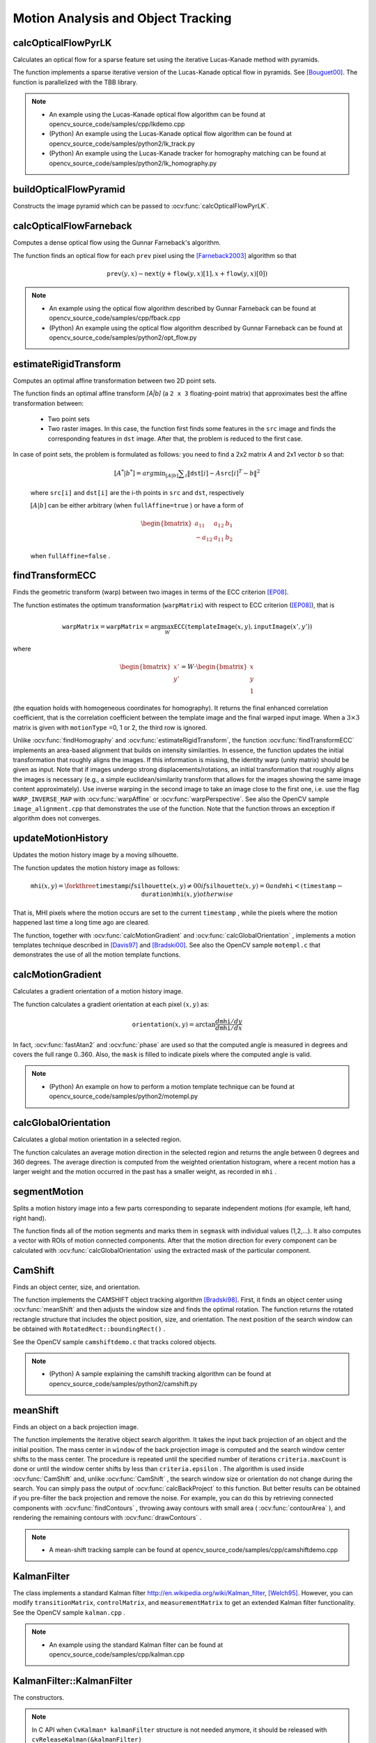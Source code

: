 Motion Analysis and Object Tracking
===================================

.. highlight:: cpp


calcOpticalFlowPyrLK
------------------------
Calculates an optical flow for a sparse feature set using the iterative Lucas-Kanade method with pyramids.

.. ocv:function:: void calcOpticalFlowPyrLK( InputArray prevImg, InputArray nextImg, InputArray prevPts, InputOutputArray nextPts, OutputArray status, OutputArray err, Size winSize=Size(21,21), int maxLevel=3, TermCriteria criteria=TermCriteria(TermCriteria::COUNT+TermCriteria::EPS, 30, 0.01), int flags=0, double minEigThreshold=1e-4 )

.. ocv:pyfunction:: cv2.calcOpticalFlowPyrLK(prevImg, nextImg, prevPts, nextPts[, status[, err[, winSize[, maxLevel[, criteria[, flags[, minEigThreshold]]]]]]]) -> nextPts, status, err

.. ocv:cfunction:: void cvCalcOpticalFlowPyrLK( const CvArr* prev, const CvArr* curr, CvArr* prev_pyr, CvArr* curr_pyr, const CvPoint2D32f* prev_features, CvPoint2D32f* curr_features, int count, CvSize win_size, int level, char* status, float* track_error, CvTermCriteria criteria, int flags )

    :param prevImg: first 8-bit input image or pyramid constructed by :ocv:func:`buildOpticalFlowPyramid`.

    :param nextImg: second input image or pyramid of the same size and the same type as ``prevImg``.

    :param prevPts: vector of 2D points for which the flow needs to be found; point coordinates must be single-precision floating-point numbers.

    :param nextPts: output vector of 2D points (with single-precision floating-point coordinates) containing the calculated new positions of input features in the second image; when ``OPTFLOW_USE_INITIAL_FLOW`` flag is passed, the vector must have the same size as in the input.

    :param status: output status vector (of unsigned chars); each element of the vector is set to 1 if the flow for the corresponding features has been found, otherwise, it is set to 0.

    :param err: output vector of errors; each element of the vector is set to an error for the corresponding feature, type of the error measure can be set in ``flags`` parameter; if the flow wasn't found then the error is not defined (use the ``status`` parameter to find such cases).

    :param winSize: size of the search window at each pyramid level.

    :param maxLevel: 0-based maximal pyramid level number; if set to 0, pyramids are not used (single level), if set to 1, two levels are used, and so on; if pyramids are passed to input then algorithm will use as many levels as pyramids have but no more than ``maxLevel``.

    :param criteria: parameter, specifying the termination criteria of the iterative search algorithm (after the specified maximum number of iterations  ``criteria.maxCount``  or when the search window moves by less than  ``criteria.epsilon``.

    :param flags: operation flags:

        * **OPTFLOW_USE_INITIAL_FLOW** uses initial estimations, stored in ``nextPts``; if the flag is not set, then ``prevPts`` is copied to ``nextPts`` and is considered the initial estimate.
        * **OPTFLOW_LK_GET_MIN_EIGENVALS** use minimum eigen values as an error measure (see ``minEigThreshold`` description); if the flag is not set, then L1 distance between patches around the original and a moved point, divided by number of pixels in a window, is used as a error measure.

    :param minEigThreshold: the algorithm calculates the minimum eigen value of a 2x2 normal matrix of optical flow equations (this matrix is called a spatial gradient matrix in [Bouguet00]_), divided by number of pixels in a window; if this value is less than ``minEigThreshold``, then a corresponding feature is filtered out and its flow is not processed, so it allows to remove bad points and get a performance boost.

The function implements a sparse iterative version of the Lucas-Kanade optical flow in pyramids. See [Bouguet00]_. The function is parallelized with the TBB library.

.. note::

   * An example using the Lucas-Kanade optical flow algorithm can be found at opencv_source_code/samples/cpp/lkdemo.cpp

   * (Python) An example using the Lucas-Kanade optical flow algorithm can be found at opencv_source_code/samples/python2/lk_track.py
   * (Python) An example using the Lucas-Kanade tracker for homography matching can be found at opencv_source_code/samples/python2/lk_homography.py

buildOpticalFlowPyramid
-----------------------
Constructs the image pyramid which can be passed to :ocv:func:`calcOpticalFlowPyrLK`.

.. ocv:function:: int buildOpticalFlowPyramid(InputArray img, OutputArrayOfArrays pyramid, Size winSize, int maxLevel, bool withDerivatives = true, int pyrBorder = BORDER_REFLECT_101, int derivBorder = BORDER_CONSTANT, bool tryReuseInputImage = true)

.. ocv:pyfunction:: cv2.buildOpticalFlowPyramid(img, winSize, maxLevel[, pyramid[, withDerivatives[, pyrBorder[, derivBorder[, tryReuseInputImage]]]]]) -> retval, pyramid

    :param img: 8-bit input image.

    :param pyramid: output pyramid.

    :param winSize: window size of optical flow algorithm. Must be not less than ``winSize`` argument of :ocv:func:`calcOpticalFlowPyrLK`. It is needed to calculate required padding for pyramid levels.

    :param maxLevel: 0-based maximal pyramid level number.

    :param withDerivatives: set to precompute gradients for the every pyramid level. If pyramid is constructed without the gradients then :ocv:func:`calcOpticalFlowPyrLK` will calculate them internally.

    :param pyrBorder: the border mode for pyramid layers.

    :param derivBorder: the border mode for gradients.

    :param tryReuseInputImage: put ROI of input image into the pyramid if possible. You can pass ``false`` to force data copying.

    :return: number of levels in constructed pyramid. Can be less than ``maxLevel``.


calcOpticalFlowFarneback
----------------------------
Computes a dense optical flow using the Gunnar Farneback's algorithm.

.. ocv:function:: void calcOpticalFlowFarneback( InputArray prev, InputArray next, InputOutputArray flow, double pyr_scale, int levels, int winsize, int iterations, int poly_n, double poly_sigma, int flags )

.. ocv:cfunction:: void cvCalcOpticalFlowFarneback( const CvArr* prev, const CvArr* next, CvArr* flow, double pyr_scale, int levels, int winsize, int iterations, int poly_n, double poly_sigma, int flags )

.. ocv:pyfunction:: cv2.calcOpticalFlowFarneback(prev, next, flow, pyr_scale, levels, winsize, iterations, poly_n, poly_sigma, flags) -> flow

    :param prev: first 8-bit single-channel input image.

    :param next: second input image of the same size and the same type as ``prev``.

    :param flow: computed flow image that has the same size as ``prev`` and type ``CV_32FC2``.

    :param pyr_scale: parameter, specifying the image scale (<1) to build pyramids for each image; ``pyr_scale=0.5`` means a classical pyramid, where each next layer is twice smaller than the previous one.

    :param levels: number of pyramid layers including the initial image; ``levels=1`` means that no extra layers are created and only the original images are used.

    :param winsize: averaging window size; larger values increase the algorithm robustness to image noise and give more chances for fast motion detection, but yield more blurred motion field.

    :param iterations: number of iterations the algorithm does at each pyramid level.

    :param poly_n: size of the pixel neighborhood used to find polynomial expansion in each pixel; larger values mean that the image will be approximated with smoother surfaces, yielding more robust algorithm and more blurred  motion field, typically ``poly_n`` =5 or 7.

    :param poly_sigma: standard deviation of the Gaussian that is used to smooth derivatives used as a basis for the polynomial expansion; for  ``poly_n=5``, you can set ``poly_sigma=1.1``, for ``poly_n=7``, a good value would be ``poly_sigma=1.5``.

    :param flags: operation flags that can be a combination of the following:

            * **OPTFLOW_USE_INITIAL_FLOW** uses the input  ``flow``  as an initial flow approximation.

            * **OPTFLOW_FARNEBACK_GAUSSIAN** uses the Gaussian :math:`\texttt{winsize}\times\texttt{winsize}` filter instead of a box filter of the same size for optical flow estimation; usually, this option gives z more accurate flow than with a box filter, at the cost of lower speed; normally, ``winsize`` for a Gaussian window should be set to a larger value to achieve the same level of robustness.

The function finds an optical flow for each ``prev`` pixel using the [Farneback2003]_ algorithm so that

.. math::

    \texttt{prev} (y,x)  \sim \texttt{next} ( y + \texttt{flow} (y,x)[1],  x + \texttt{flow} (y,x)[0])

.. note::

   * An example using the optical flow algorithm described by Gunnar Farneback can be found at opencv_source_code/samples/cpp/fback.cpp

   * (Python) An example using the optical flow algorithm described by Gunnar Farneback can be found at opencv_source_code/samples/python2/opt_flow.py

estimateRigidTransform
--------------------------
Computes an optimal affine transformation between two 2D point sets.

.. ocv:function:: Mat estimateRigidTransform( InputArray src, InputArray dst, bool fullAffine )

.. ocv:pyfunction:: cv2.estimateRigidTransform(src, dst, fullAffine) -> retval

    :param src: First input 2D point set stored in ``std::vector`` or ``Mat``, or an image stored in ``Mat``.

    :param dst: Second input 2D point set of the same size and the same type as ``A``, or another image.

    :param fullAffine: If true, the function finds an optimal affine transformation with no additional restrictions (6 degrees of freedom). Otherwise, the class of transformations to choose from is limited to combinations of translation, rotation, and uniform scaling (5 degrees of freedom).

The function finds an optimal affine transform *[A|b]* (a ``2 x 3`` floating-point matrix) that approximates best the affine transformation between:

  *
      Two point sets
  *
      Two raster images. In this case, the function first finds some features in the ``src`` image and finds the corresponding features in ``dst`` image. After that, the problem is reduced to the first case.

In case of point sets, the problem is formulated as follows: you need to find a 2x2 matrix *A* and 2x1 vector *b* so that:

    .. math::

        [A^*|b^*] = arg  \min _{[A|b]}  \sum _i  \| \texttt{dst}[i] - A { \texttt{src}[i]}^T - b  \| ^2

    where ``src[i]`` and ``dst[i]`` are the i-th points in ``src`` and ``dst``, respectively

    :math:`[A|b]` can be either arbitrary (when ``fullAffine=true`` ) or have a form of

    .. math::

        \begin{bmatrix} a_{11} & a_{12} & b_1  \\ -a_{12} & a_{11} & b_2  \end{bmatrix}

    when ``fullAffine=false`` .

.. seealso::

    :ocv:func:`getAffineTransform`,
    :ocv:func:`getPerspectiveTransform`,
    :ocv:func:`findHomography`

findTransformECC
------------------------
Finds the geometric transform (warp) between two images in terms of the ECC criterion [EP08]_.

.. ocv:function:: double findTransformECC( InputArray templateImage, InputArray inputImage, InputOutputArray warpMatrix, int motionType=MOTION_AFFINE, TermCriteria criteria=TermCriteria(TermCriteria::COUNT+TermCriteria::EPS, 50, 0.001))

.. ocv:pyfunction:: cv2.findTransformECC(templateImage, inputImage, warpMatrix[, motionType[, criteria]]) -> retval, warpMatrix

    :param templateImage: single-channel template image; ``CV_8U`` or ``CV_32F`` array.

    :param inputImage: single-channel input image which should be warped with the final ``warpMatrix`` in order to provide an image similar to ``templateImage``, same type as ``temlateImage``.

    :param warpMatrix: floating-point :math:`2\times 3` or :math:`3\times 3` mapping matrix (warp).

    :param motionType: parameter, specifying the type of motion:

        * **MOTION_TRANSLATION** sets a translational motion model; ``warpMatrix`` is :math:`2\times 3` with the first :math:`2\times 2` part being the unity matrix and the rest two parameters being estimated.

        * **MOTION_EUCLIDEAN** sets a Euclidean (rigid) transformation as motion model; three parameters are estimated; ``warpMatrix`` is :math:`2\times 3`.

        * **MOTION_AFFINE** sets an affine motion model (DEFAULT); six parameters are estimated; ``warpMatrix`` is :math:`2\times 3`.

        * **MOTION_HOMOGRAPHY** sets a homography as a motion model; eight parameters are estimated;``warpMatrix`` is :math:`3\times 3`.

    :param criteria: parameter, specifying the termination criteria of the ECC algorithm; ``criteria.epsilon`` defines the threshold of the increment in the correlation coefficient between two iterations (a negative ``criteria.epsilon`` makes ``criteria.maxcount`` the only termination criterion). Default values are shown in the declaration above.


The function estimates the optimum transformation (``warpMatrix``) with respect to ECC criterion ([EP08]_), that is

.. math::

    \texttt{warpMatrix} = \texttt{warpMatrix} = \arg\max_{W} \texttt{ECC}(\texttt{templateImage}(x,y),\texttt{inputImage}(x',y'))

where

.. math::

    \begin{bmatrix} x' \\ y' \end{bmatrix} = W \cdot \begin{bmatrix} x \\ y \\ 1 \end{bmatrix}

(the equation holds with homogeneous coordinates for homography). It returns the final enhanced correlation coefficient, that is the correlation coefficient between the template image and the final warped input image. When a :math:`3\times 3` matrix is given with ``motionType`` =0, 1 or 2, the third row is ignored.


Unlike :ocv:func:`findHomography` and :ocv:func:`estimateRigidTransform`, the function :ocv:func:`findTransformECC` implements an area-based alignment that builds on intensity similarities. In essence, the function updates the initial transformation that roughly aligns the images. If this information is missing, the identity warp (unity matrix) should be given as input. Note that if images undergo strong displacements/rotations, an initial transformation that roughly aligns the images is necessary (e.g., a simple euclidean/similarity transform that allows for the images showing the same image content approximately). Use inverse warping in the second image to take an image close to the first one, i.e. use the flag ``WARP_INVERSE_MAP`` with :ocv:func:`warpAffine` or :ocv:func:`warpPerspective`. See also the OpenCV sample ``image_alignment.cpp`` that demonstrates the use of the function. Note that the function throws an exception if algorithm does not converges.

.. seealso::

    :ocv:func:`estimateRigidTransform`,
    :ocv:func:`findHomography`


updateMotionHistory
-----------------------
Updates the motion history image by a moving silhouette.

.. ocv:function:: void updateMotionHistory( InputArray silhouette, InputOutputArray mhi, double timestamp, double duration )

.. ocv:pyfunction:: cv2.updateMotionHistory(silhouette, mhi, timestamp, duration) -> mhi

.. ocv:cfunction:: void cvUpdateMotionHistory( const CvArr* silhouette, CvArr* mhi, double timestamp, double duration )

    :param silhouette: Silhouette mask that has non-zero pixels where the motion occurs.

    :param mhi: Motion history image that is updated by the function (single-channel, 32-bit floating-point).

    :param timestamp: Current time in milliseconds or other units.

    :param duration: Maximal duration of the motion track in the same units as  ``timestamp`` .

The function updates the motion history image as follows:

.. math::

    \texttt{mhi} (x,y)= \forkthree{\texttt{timestamp}}{if $\texttt{silhouette}(x,y) \ne 0$}{0}{if $\texttt{silhouette}(x,y) = 0$ and $\texttt{mhi} < (\texttt{timestamp} - \texttt{duration})$}{\texttt{mhi}(x,y)}{otherwise}

That is, MHI pixels where the motion occurs are set to the current ``timestamp`` , while the pixels where the motion happened last time a long time ago are cleared.

The function, together with
:ocv:func:`calcMotionGradient` and
:ocv:func:`calcGlobalOrientation` , implements a motion templates technique described in
[Davis97]_ and [Bradski00]_.
See also the OpenCV sample ``motempl.c`` that demonstrates the use of all the motion template functions.


calcMotionGradient
----------------------
Calculates a gradient orientation of a motion history image.

.. ocv:function:: void calcMotionGradient( InputArray mhi, OutputArray mask, OutputArray orientation,                         double delta1, double delta2, int apertureSize=3 )

.. ocv:pyfunction:: cv2.calcMotionGradient(mhi, delta1, delta2[, mask[, orientation[, apertureSize]]]) -> mask, orientation

.. ocv:cfunction:: void cvCalcMotionGradient( const CvArr* mhi, CvArr* mask, CvArr* orientation, double delta1, double delta2, int aperture_size=3 )

    :param mhi: Motion history single-channel floating-point image.

    :param mask: Output mask image that has the type  ``CV_8UC1``  and the same size as  ``mhi`` . Its non-zero elements mark pixels where the motion gradient data is correct.

    :param orientation: Output motion gradient orientation image that has the same type and the same size as  ``mhi`` . Each pixel of the image is a motion orientation, from 0 to 360 degrees.

    :param delta1: Minimal (or maximal) allowed difference between  ``mhi``  values within a pixel neighborhood.

    :param delta2: Maximal (or minimal) allowed difference between  ``mhi``  values within a pixel neighborhood. That is, the function finds the minimum ( :math:`m(x,y)` ) and maximum ( :math:`M(x,y)` )  ``mhi``  values over  :math:`3 \times 3`  neighborhood of each pixel and marks the motion orientation at  :math:`(x, y)`  as valid only if

        .. math::

            \min ( \texttt{delta1}  ,  \texttt{delta2}  )  \le  M(x,y)-m(x,y)  \le   \max ( \texttt{delta1}  , \texttt{delta2} ).

    :param apertureSize: Aperture size of  the :ocv:func:`Sobel`  operator.

The function calculates a gradient orientation at each pixel
:math:`(x, y)` as:

.. math::

    \texttt{orientation} (x,y)= \arctan{\frac{d\texttt{mhi}/dy}{d\texttt{mhi}/dx}}

In fact,
:ocv:func:`fastAtan2` and
:ocv:func:`phase` are used so that the computed angle is measured in degrees and covers the full range 0..360. Also, the ``mask`` is filled to indicate pixels where the computed angle is valid.

.. note::

   * (Python) An example on how to perform a motion template technique can be found at opencv_source_code/samples/python2/motempl.py

calcGlobalOrientation
-------------------------
Calculates a global motion orientation in a selected region.

.. ocv:function:: double calcGlobalOrientation( InputArray orientation, InputArray mask, InputArray mhi, double timestamp, double duration )

.. ocv:pyfunction:: cv2.calcGlobalOrientation(orientation, mask, mhi, timestamp, duration) -> retval

.. ocv:cfunction:: double cvCalcGlobalOrientation( const CvArr* orientation, const CvArr* mask, const CvArr* mhi, double timestamp, double duration )

    :param orientation: Motion gradient orientation image calculated by the function  :ocv:func:`calcMotionGradient` .

    :param mask: Mask image. It may be a conjunction of a valid gradient mask, also calculated by  :ocv:func:`calcMotionGradient` , and the mask of a region whose direction needs to be calculated.

    :param mhi: Motion history image calculated by  :ocv:func:`updateMotionHistory` .

    :param timestamp: Timestamp passed to  :ocv:func:`updateMotionHistory` .

    :param duration: Maximum duration of a motion track in milliseconds, passed to  :ocv:func:`updateMotionHistory` .

The function calculates an average
motion direction in the selected region and returns the angle between
0 degrees  and 360 degrees. The average direction is computed from
the weighted orientation histogram, where a recent motion has a larger
weight and the motion occurred in the past has a smaller weight, as recorded in ``mhi`` .




segmentMotion
-------------
Splits a motion history image into a few parts corresponding to separate independent motions (for example, left hand, right hand).

.. ocv:function:: void segmentMotion(InputArray mhi, OutputArray segmask, vector<Rect>& boundingRects, double timestamp, double segThresh)

.. ocv:pyfunction:: cv2.segmentMotion(mhi, timestamp, segThresh[, segmask]) -> segmask, boundingRects

.. ocv:cfunction:: CvSeq* cvSegmentMotion( const CvArr* mhi, CvArr* seg_mask, CvMemStorage* storage, double timestamp, double seg_thresh )

    :param mhi: Motion history image.

    :param segmask: Image where the found mask should be stored, single-channel, 32-bit floating-point.

    :param boundingRects: Vector containing ROIs of motion connected components.

    :param timestamp: Current time in milliseconds or other units.

    :param segThresh: Segmentation threshold that is recommended to be equal to the interval between motion history "steps" or greater.


The function finds all of the motion segments and marks them in ``segmask`` with individual values (1,2,...). It also computes a vector with ROIs of motion connected components. After that the motion direction for every component can be calculated with :ocv:func:`calcGlobalOrientation` using the extracted mask of the particular component.




CamShift
--------
Finds an object center, size, and orientation.

.. ocv:function:: RotatedRect CamShift( InputArray probImage, Rect& window, TermCriteria criteria )

.. ocv:pyfunction:: cv2.CamShift(probImage, window, criteria) -> retval, window

.. ocv:cfunction:: int cvCamShift( const CvArr* prob_image, CvRect window, CvTermCriteria criteria, CvConnectedComp* comp, CvBox2D* box=NULL )

    :param probImage: Back projection of the object histogram. See  :ocv:func:`calcBackProject` .

    :param window: Initial search window.

    :param criteria: Stop criteria for the underlying  :ocv:func:`meanShift` .

    :returns: (in old interfaces) Number of iterations CAMSHIFT took to converge

The function implements the CAMSHIFT object tracking algorithm
[Bradski98]_.
First, it finds an object center using
:ocv:func:`meanShift` and then adjusts the window size and finds the optimal rotation. The function returns the rotated rectangle structure that includes the object position, size, and orientation. The next position of the search window can be obtained with ``RotatedRect::boundingRect()`` .

See the OpenCV sample ``camshiftdemo.c`` that tracks colored objects.

.. note::

   * (Python) A sample explaining the camshift tracking algorithm can be found at opencv_source_code/samples/python2/camshift.py

meanShift
---------
Finds an object on a back projection image.

.. ocv:function:: int meanShift( InputArray probImage, Rect& window, TermCriteria criteria )

.. ocv:pyfunction:: cv2.meanShift(probImage, window, criteria) -> retval, window

.. ocv:cfunction:: int cvMeanShift( const CvArr* prob_image, CvRect window, CvTermCriteria criteria, CvConnectedComp* comp )

    :param probImage: Back projection of the object histogram. See  :ocv:func:`calcBackProject` for details.

    :param window: Initial search window.

    :param criteria: Stop criteria for the iterative search algorithm.

    :returns: Number of iterations CAMSHIFT took to converge.

The function implements the iterative object search algorithm. It takes the input back projection of an object and the initial position. The mass center in ``window`` of the back projection image is computed and the search window center shifts to the mass center. The procedure is repeated until the specified number of iterations ``criteria.maxCount`` is done or until the window center shifts by less than ``criteria.epsilon`` . The algorithm is used inside
:ocv:func:`CamShift` and, unlike
:ocv:func:`CamShift` , the search window size or orientation do not change during the search. You can simply pass the output of
:ocv:func:`calcBackProject` to this function. But better results can be obtained if you pre-filter the back projection and remove the noise. For example, you can do this by retrieving connected components with
:ocv:func:`findContours` , throwing away contours with small area (
:ocv:func:`contourArea` ), and rendering the  remaining contours with
:ocv:func:`drawContours` .

.. note::

   * A mean-shift tracking sample can be found at opencv_source_code/samples/cpp/camshiftdemo.cpp

KalmanFilter
------------
.. ocv:class:: KalmanFilter

    Kalman filter class.

The class implements a standard Kalman filter
http://en.wikipedia.org/wiki/Kalman_filter, [Welch95]_. However, you can modify ``transitionMatrix``, ``controlMatrix``, and ``measurementMatrix`` to get an extended Kalman filter functionality. See the OpenCV sample ``kalman.cpp`` .

.. note::

   * An example using the standard Kalman filter can be found at opencv_source_code/samples/cpp/kalman.cpp


KalmanFilter::KalmanFilter
--------------------------
The constructors.

.. ocv:function:: KalmanFilter::KalmanFilter()

.. ocv:function:: KalmanFilter::KalmanFilter(int dynamParams, int measureParams, int controlParams=0, int type=CV_32F)

.. ocv:pyfunction:: cv2.KalmanFilter([dynamParams, measureParams[, controlParams[, type]]]) -> <KalmanFilter object>

.. ocv:cfunction:: CvKalman* cvCreateKalman( int dynam_params, int measure_params, int control_params=0 )

    The full constructor.

    :param dynamParams: Dimensionality of the state.

    :param measureParams: Dimensionality of the measurement.

    :param controlParams: Dimensionality of the control vector.

    :param type: Type of the created matrices that should be ``CV_32F`` or ``CV_64F``.

.. note:: In C API when ``CvKalman* kalmanFilter`` structure is not needed anymore, it should be released with ``cvReleaseKalman(&kalmanFilter)``

KalmanFilter::init
------------------
Re-initializes Kalman filter. The previous content is destroyed.

.. ocv:function:: void KalmanFilter::init(int dynamParams, int measureParams, int controlParams=0, int type=CV_32F)

    :param dynamParams: Dimensionalityensionality of the state.

    :param measureParams: Dimensionality of the measurement.

    :param controlParams: Dimensionality of the control vector.

    :param type: Type of the created matrices that should be ``CV_32F`` or ``CV_64F``.


KalmanFilter::predict
---------------------
Computes a predicted state.

.. ocv:function:: const Mat& KalmanFilter::predict(const Mat& control=Mat())

.. ocv:pyfunction:: cv2.KalmanFilter.predict([control]) -> retval

.. ocv:cfunction:: const CvMat* cvKalmanPredict( CvKalman* kalman, const CvMat* control=NULL)

    :param control: The optional input control


KalmanFilter::correct
---------------------
Updates the predicted state from the measurement.

.. ocv:function:: const Mat& KalmanFilter::correct(const Mat& measurement)

.. ocv:pyfunction:: cv2.KalmanFilter.correct(measurement) -> retval

.. ocv:cfunction:: const CvMat* cvKalmanCorrect( CvKalman* kalman, const CvMat* measurement )

    :param measurement: The measured system parameters


BackgroundSubtractor
--------------------

.. ocv:class:: BackgroundSubtractor : public Algorithm

Base class for background/foreground segmentation. ::

    class BackgroundSubtractor : public Algorithm
    {
    public:
        virtual ~BackgroundSubtractor();
        virtual void apply(InputArray image, OutputArray fgmask, double learningRate=0);
        virtual void getBackgroundImage(OutputArray backgroundImage) const;
    };


The class is only used to define the common interface for the whole family of background/foreground segmentation algorithms.


BackgroundSubtractor::apply
--------------------------------
Computes a foreground mask.

.. ocv:function:: void BackgroundSubtractor::apply(InputArray image, OutputArray fgmask, double learningRate=-1)

.. ocv:pyfunction:: cv2.BackgroundSubtractor.apply(image[, fgmask[, learningRate]]) -> fgmask

    :param image: Next video frame.

    :param fgmask: The output foreground mask as an 8-bit binary image.

    :param learningRate: The value between 0 and 1 that indicates how fast the background model is learnt. Negative parameter value makes the algorithm to use some automatically chosen learning rate. 0 means that the background model is not updated at all, 1 means that the background model is completely reinitialized from the last frame.

BackgroundSubtractor::getBackgroundImage
----------------------------------------
Computes a background image.

.. ocv:function:: void BackgroundSubtractor::getBackgroundImage(OutputArray backgroundImage) const

    :param backgroundImage: The output background image.

.. note:: Sometimes the background image can be very blurry, as it contain the average background statistics.

BackgroundSubtractorMOG
-----------------------

.. ocv:class:: BackgroundSubtractorMOG : public BackgroundSubtractor

Gaussian Mixture-based Background/Foreground Segmentation Algorithm.

The class implements the algorithm described in [KB2001]_.


createBackgroundSubtractorMOG
------------------------------------------------
Creates mixture-of-gaussian background subtractor

.. ocv:function:: Ptr<BackgroundSubtractorMOG> createBackgroundSubtractorMOG(int history=200, int nmixtures=5, double backgroundRatio=0.7, double noiseSigma=0)

.. ocv:pyfunction:: cv2.createBackgroundSubtractorMOG([history[, nmixtures[, backgroundRatio[, noiseSigma]]]]) -> retval

    :param history: Length of the history.

    :param nmixtures: Number of Gaussian mixtures.

    :param backgroundRatio: Background ratio.

    :param noiseSigma: Noise strength (standard deviation of the brightness or each color channel). 0 means some automatic value.


BackgroundSubtractorMOG2
------------------------
Gaussian Mixture-based Background/Foreground Segmentation Algorithm.

.. ocv:class:: BackgroundSubtractorMOG2 : public BackgroundSubtractor

The class implements the Gaussian mixture model background subtraction described in [Zivkovic2004]_ and [Zivkovic2006]_ .


createBackgroundSubtractorMOG2
--------------------------------------------------
Creates MOG2 Background Subtractor

.. ocv:function:: Ptr<BackgroundSubtractorMOG2> createBackgroundSubtractorMOG2( int history=500, double varThreshold=16, bool detectShadows=true )

  :param history: Length of the history.

  :param varThreshold: Threshold on the squared Mahalanobis distance between the pixel and the model to decide whether a pixel is well described by the background model. This parameter does not affect the background update.

  :param detectShadows: If true, the algorithm will detect shadows and mark them. It decreases the speed a bit, so if you do not need this feature, set the parameter to false.


BackgroundSubtractorMOG2::getHistory
--------------------------------------
Returns the number of last frames that affect the background model

.. ocv:function:: int BackgroundSubtractorMOG2::getHistory() const


BackgroundSubtractorMOG2::setHistory
--------------------------------------
Sets the number of last frames that affect the background model

.. ocv:function:: void BackgroundSubtractorMOG2::setHistory(int history)


BackgroundSubtractorMOG2::getNMixtures
--------------------------------------
Returns the number of gaussian components in the background model

.. ocv:function:: int BackgroundSubtractorMOG2::getNMixtures() const


BackgroundSubtractorMOG2::setNMixtures
--------------------------------------
Sets the number of gaussian components in the background model. The model needs to be reinitalized to reserve memory.

.. ocv:function:: void BackgroundSubtractorMOG2::setNMixtures(int nmixtures)


BackgroundSubtractorMOG2::getBackgroundRatio
---------------------------------------------
Returns the "background ratio" parameter of the algorithm

.. ocv:function:: double BackgroundSubtractorMOG2::getBackgroundRatio() const

If a foreground pixel keeps semi-constant value for about ``backgroundRatio*history`` frames, it's considered background and added to the model as a center of a new component. It corresponds to ``TB`` parameter in the paper.

BackgroundSubtractorMOG2::setBackgroundRatio
---------------------------------------------
Sets the "background ratio" parameter of the algorithm

.. ocv:function:: void BackgroundSubtractorMOG2::setBackgroundRatio(double ratio)

BackgroundSubtractorMOG2::getVarThreshold
---------------------------------------------
Returns the variance threshold for the pixel-model match

.. ocv:function:: double BackgroundSubtractorMOG2::getVarThreshold() const

The main threshold on the squared Mahalanobis distance to decide if the sample is well described by the background model or not. Related to Cthr from the paper.

BackgroundSubtractorMOG2::setVarThreshold
---------------------------------------------
Sets the variance threshold for the pixel-model match

.. ocv:function:: void BackgroundSubtractorMOG2::setVarThreshold(double varThreshold)

BackgroundSubtractorMOG2::getVarThresholdGen
---------------------------------------------
Returns the variance threshold for the pixel-model match used for new mixture component generation

.. ocv:function:: double BackgroundSubtractorMOG2::getVarThresholdGen() const

Threshold for the squared Mahalanobis distance that helps decide when a sample is close to the existing components (corresponds to ``Tg`` in the paper). If a pixel is not close to any component, it is considered foreground or added as a new component. ``3 sigma => Tg=3*3=9`` is default. A smaller ``Tg`` value generates more components. A higher ``Tg`` value may result in a small number of components but they can grow too large.

BackgroundSubtractorMOG2::setVarThresholdGen
---------------------------------------------
Sets the variance threshold for the pixel-model match used for new mixture component generation

.. ocv:function:: void BackgroundSubtractorMOG2::setVarThresholdGen(double varThresholdGen)

BackgroundSubtractorMOG2::getVarInit
---------------------------------------------
Returns the initial variance of each gaussian component

.. ocv:function:: double BackgroundSubtractorMOG2::getVarInit() const

BackgroundSubtractorMOG2::setVarInit
---------------------------------------------
Sets the initial variance of each gaussian component

.. ocv:function:: void BackgroundSubtractorMOG2::setVarInit(double varInit)


BackgroundSubtractorMOG2::getComplexityReductionThreshold
----------------------------------------------------------
Returns the complexity reduction threshold

.. ocv:function:: double BackgroundSubtractorMOG2::getComplexityReductionThreshold() const

This parameter defines the number of samples needed to accept to prove the component exists. ``CT=0.05`` is a default value for all the samples. By setting ``CT=0`` you get an algorithm very similar to the standard Stauffer&Grimson algorithm.

BackgroundSubtractorMOG2::setComplexityReductionThreshold
----------------------------------------------------------
Sets the complexity reduction threshold

.. ocv:function:: void BackgroundSubtractorMOG2::setComplexityReductionThreshold(double ct)


BackgroundSubtractorMOG2::getDetectShadows
---------------------------------------------
Returns the shadow detection flag

.. ocv:function:: bool BackgroundSubtractorMOG2::getDetectShadows() const

If true, the algorithm detects shadows and marks them. See createBackgroundSubtractorMOG2 for details.

BackgroundSubtractorMOG2::setDetectShadows
---------------------------------------------
Enables or disables shadow detection

.. ocv:function:: void BackgroundSubtractorMOG2::setDetectShadows(bool detectShadows)

BackgroundSubtractorMOG2::getShadowValue
---------------------------------------------
Returns the shadow value

.. ocv:function:: int BackgroundSubtractorMOG2::getShadowValue() const

Shadow value is the value used to mark shadows in the foreground mask. Default value is 127. Value 0 in the mask always means background, 255 means foreground.

BackgroundSubtractorMOG2::setShadowValue
---------------------------------------------
Sets the shadow value

.. ocv:function:: void BackgroundSubtractorMOG2::setShadowValue(int value)

BackgroundSubtractorMOG2::getShadowThreshold
---------------------------------------------
Returns the shadow threshold

.. ocv:function:: double BackgroundSubtractorMOG2::getShadowThreshold() const

A shadow is detected if pixel is a darker version of the background. The shadow threshold (``Tau`` in the paper) is a threshold defining how much darker the shadow can be. ``Tau= 0.5`` means that if a pixel is more than twice darker then it is not shadow. See Prati, Mikic, Trivedi and Cucchiarra, *Detecting Moving Shadows...*, IEEE PAMI,2003.

BackgroundSubtractorMOG2::setShadowThreshold
---------------------------------------------
Sets the shadow threshold

.. ocv:function:: void BackgroundSubtractorMOG2::setShadowThreshold(double threshold)


BackgroundSubtractorKNN
------------------------
K-nearest neigbours - based Background/Foreground Segmentation Algorithm.

.. ocv:class:: BackgroundSubtractorKNN : public BackgroundSubtractor

The class implements the K-nearest neigbours background subtraction described in [Zivkovic2006]_ . Very efficient if number of foreground pixels is low.


createBackgroundSubtractorKNN
--------------------------------------------------
Creates KNN Background Subtractor

.. ocv:function:: Ptr<BackgroundSubtractorKNN> createBackgroundSubtractorKNN( int history=500, double dist2Threshold=400.0, bool detectShadows=true )

  :param history: Length of the history.

  :param dist2Threshold: Threshold on the squared distance between the pixel and the sample to decide whether a pixel is close to that sample. This parameter does not affect the background update.

  :param detectShadows: If true, the algorithm will detect shadows and mark them. It decreases the speed a bit, so if you do not need this feature, set the parameter to false.


BackgroundSubtractorKNN::getHistory
--------------------------------------
Returns the number of last frames that affect the background model

.. ocv:function:: int BackgroundSubtractorKNN::getHistory() const


BackgroundSubtractorKNN::setHistory
--------------------------------------
Sets the number of last frames that affect the background model

.. ocv:function:: void BackgroundSubtractorKNN::setHistory(int history)


BackgroundSubtractorKNN::getNSamples
--------------------------------------
Returns the number of data samples in the background model

.. ocv:function:: int BackgroundSubtractorKNN::getNSamples() const


BackgroundSubtractorKNN::setNSamples
--------------------------------------
Sets the number of data samples in the background model. The model needs to be reinitalized to reserve memory.

.. ocv:function:: void BackgroundSubtractorKNN::setNSamples(int _nN)


BackgroundSubtractorKNN::getDist2Threshold
---------------------------------------------
Returns the threshold on the squared distance between the pixel and the sample

.. ocv:function:: double BackgroundSubtractorKNN::getDist2Threshold() const

The threshold on the squared distance between the pixel and the sample to decide whether a pixel is close to a data sample.

BackgroundSubtractorKNN::setDist2Threshold
---------------------------------------------
Sets the threshold on the squared distance

.. ocv:function:: void BackgroundSubtractorKNN::setDist2Threshold(double _dist2Threshold)

BackgroundSubtractorKNN::getkNNSamples
---------------------------------------------
Returns the number of neighbours, the k in the kNN. K is the number of samples that need to be within dist2Threshold in order to decide that that pixel is matching the kNN background model.

.. ocv:function:: int BackgroundSubtractorKNN::getkNNSamples() const

BackgroundSubtractorKNN::setkNNSamples
---------------------------------------------
Sets the k in the kNN. How many nearest neigbours need to match.

.. ocv:function:: void BackgroundSubtractorKNN::setkNNSamples(int _nkNN)


BackgroundSubtractorKNN::getDetectShadows
---------------------------------------------
Returns the shadow detection flag

.. ocv:function:: bool BackgroundSubtractorKNN::getDetectShadows() const

If true, the algorithm detects shadows and marks them. See createBackgroundSubtractorKNN for details.

BackgroundSubtractorKNN::setDetectShadows
---------------------------------------------
Enables or disables shadow detection

.. ocv:function:: void BackgroundSubtractorKNN::setDetectShadows(bool detectShadows)

BackgroundSubtractorKNN::getShadowValue
---------------------------------------------
Returns the shadow value

.. ocv:function:: int BackgroundSubtractorKNN::getShadowValue() const

Shadow value is the value used to mark shadows in the foreground mask. Default value is 127. Value 0 in the mask always means background, 255 means foreground.

BackgroundSubtractorKNN::setShadowValue
---------------------------------------------
Sets the shadow value

.. ocv:function:: void BackgroundSubtractorKNN::setShadowValue(int value)

BackgroundSubtractorKNN::getShadowThreshold
---------------------------------------------
Returns the shadow threshold

.. ocv:function:: double BackgroundSubtractorKNN::getShadowThreshold() const

A shadow is detected if pixel is a darker version of the background. The shadow threshold (``Tau`` in the paper) is a threshold defining how much darker the shadow can be. ``Tau= 0.5`` means that if a pixel is more than twice darker then it is not shadow. See Prati, Mikic, Trivedi and Cucchiarra, *Detecting Moving Shadows...*, IEEE PAMI,2003.

BackgroundSubtractorKNN::setShadowThreshold
---------------------------------------------
Sets the shadow threshold

.. ocv:function:: void BackgroundSubtractorKNN::setShadowThreshold(double threshold)


BackgroundSubtractorGMG
------------------------
Background Subtractor module based on the algorithm given in [Gold2012]_.

.. ocv:class:: BackgroundSubtractorGMG : public BackgroundSubtractor


createBackgroundSubtractorGMG
-----------------------------------
Creates a GMG Background Subtractor

.. ocv:function:: Ptr<BackgroundSubtractorGMG> createBackgroundSubtractorGMG(int initializationFrames=120, double decisionThreshold=0.8)

.. ocv:pyfunction:: cv2.createBackgroundSubtractorGMG([, initializationFrames[, decisionThreshold]]) -> retval

    :param initializationFrames: number of frames used to initialize the background models.

    :param decisionThreshold: Threshold value, above which it is marked foreground, else background.


BackgroundSubtractorGMG::getNumFrames
---------------------------------------
Returns the number of frames used to initialize background model.

.. ocv:function:: int BackgroundSubtractorGMG::getNumFrames() const


BackgroundSubtractorGMG::setNumFrames
---------------------------------------
Sets the number of frames used to initialize background model.

.. ocv:function:: void BackgroundSubtractorGMG::setNumFrames(int nframes)


BackgroundSubtractorGMG::getDefaultLearningRate
--------------------------------------------------
Returns the learning rate of the algorithm. It lies between 0.0 and 1.0. It determines how quickly features are "forgotten" from histograms.

.. ocv:function:: double BackgroundSubtractorGMG::getDefaultLearningRate() const


BackgroundSubtractorGMG::setDefaultLearningRate
--------------------------------------------------
Sets the learning rate of the algorithm.

.. ocv:function:: void BackgroundSubtractorGMG::setDefaultLearningRate(double lr)


BackgroundSubtractorGMG::getDecisionThreshold
--------------------------------------------------
Returns the value of decision threshold. Decision value is the value above which pixel is determined to be FG.

.. ocv:function:: double BackgroundSubtractorGMG::getDecisionThreshold() const


BackgroundSubtractorGMG::setDecisionThreshold
--------------------------------------------------
Sets the value of decision threshold.

.. ocv:function:: void BackgroundSubtractorGMG::setDecisionThreshold(double thresh)


BackgroundSubtractorGMG::getMaxFeatures
--------------------------------------------------
Returns total number of distinct colors to maintain in histogram.

.. ocv:function:: int BackgroundSubtractorGMG::getMaxFeatures() const


BackgroundSubtractorGMG::setMaxFeatures
--------------------------------------------------
Sets total number of distinct colors to maintain in histogram.

.. ocv:function:: void BackgroundSubtractorGMG::setMaxFeatures(int maxFeatures)


BackgroundSubtractorGMG::getQuantizationLevels
--------------------------------------------------
Returns the parameter used for quantization of color-space. It is the number of discrete levels in each channel to be used in histograms.

.. ocv:function:: int BackgroundSubtractorGMG::getQuantizationLevels() const


BackgroundSubtractorGMG::setQuantizationLevels
--------------------------------------------------
Sets the parameter used for quantization of color-space

.. ocv:function:: void BackgroundSubtractorGMG::setQuantizationLevels(int nlevels)


BackgroundSubtractorGMG::getSmoothingRadius
--------------------------------------------------
Returns the kernel radius used for morphological operations

.. ocv:function:: int BackgroundSubtractorGMG::getSmoothingRadius() const


BackgroundSubtractorGMG::setSmoothingRadius
--------------------------------------------------
Sets the kernel radius used for morphological operations

.. ocv:function:: void BackgroundSubtractorGMG::setSmoothingRadius(int radius)


BackgroundSubtractorGMG::getUpdateBackgroundModel
--------------------------------------------------
Returns the status of background model update

.. ocv:function:: bool BackgroundSubtractorGMG::getUpdateBackgroundModel() const


BackgroundSubtractorGMG::setUpdateBackgroundModel
--------------------------------------------------
Sets the status of background model update

.. ocv:function:: void BackgroundSubtractorGMG::setUpdateBackgroundModel(bool update)


BackgroundSubtractorGMG::getMinVal
--------------------------------------------------
Returns the minimum value taken on by pixels in image sequence. Usually 0.

.. ocv:function:: double BackgroundSubtractorGMG::getMinVal() const


BackgroundSubtractorGMG::setMinVal
--------------------------------------------------
Sets the minimum value taken on by pixels in image sequence.

.. ocv:function:: void BackgroundSubtractorGMG::setMinVal(double val)


BackgroundSubtractorGMG::getMaxVal
--------------------------------------------------
Returns the maximum value taken on by pixels in image sequence. e.g. 1.0 or 255.

.. ocv:function:: double BackgroundSubtractorGMG::getMaxVal() const


BackgroundSubtractorGMG::setMaxVal
--------------------------------------------------
Sets the maximum value taken on by pixels in image sequence.

.. ocv:function:: void BackgroundSubtractorGMG::setMaxVal(double val)


BackgroundSubtractorGMG::getBackgroundPrior
--------------------------------------------------
Returns the prior probability that each individual pixel is a background pixel.

.. ocv:function:: double BackgroundSubtractorGMG::getBackgroundPrior() const


BackgroundSubtractorGMG::setBackgroundPrior
--------------------------------------------------
Sets the prior probability that each individual pixel is a background pixel.

.. ocv:function:: void BackgroundSubtractorGMG::setBackgroundPrior(double bgprior)


calcOpticalFlowSF
-----------------
Calculate an optical flow using "SimpleFlow" algorithm.

.. ocv:function:: void calcOpticalFlowSF( InputArray from, InputArray to, OutputArray flow, int layers, int averaging_block_size, int max_flow )

.. ocv:function:: calcOpticalFlowSF( InputArray from, InputArray to, OutputArray flow, int layers, int averaging_block_size, int max_flow, double sigma_dist, double sigma_color, int postprocess_window, double sigma_dist_fix, double sigma_color_fix, double occ_thr, int upscale_averaging_radius, double upscale_sigma_dist, double upscale_sigma_color, double speed_up_thr )

    :param prev: First 8-bit 3-channel image.

    :param next: Second 8-bit 3-channel image of the same size as ``prev``

    :param flow: computed flow image that has the same size as ``prev`` and type ``CV_32FC2``

    :param layers: Number of layers

    :param averaging_block_size: Size of block through which we sum up when calculate cost function for pixel

    :param max_flow: maximal flow that we search at each level

    :param sigma_dist: vector smooth spatial sigma parameter

    :param sigma_color: vector smooth color sigma parameter

    :param postprocess_window: window size for postprocess cross bilateral filter

    :param sigma_dist_fix: spatial sigma for postprocess cross bilateralf filter

    :param sigma_color_fix: color sigma for postprocess cross bilateral filter

    :param occ_thr: threshold for detecting occlusions

    :param upscale_averaging_radius: window size for bilateral upscale operation

    :param upscale_sigma_dist: spatial sigma for bilateral upscale operation

    :param upscale_sigma_color: color sigma for bilateral upscale operation

    :param speed_up_thr: threshold to detect point with irregular flow - where flow should be recalculated after upscale

See [Tao2012]_. And site of project - http://graphics.berkeley.edu/papers/Tao-SAN-2012-05/.

.. note::

   * An example using the simpleFlow algorithm can be found at opencv_source_code/samples/cpp/simpleflow_demo.cpp

createOptFlow_DualTVL1
----------------------
"Dual TV L1" Optical Flow Algorithm.

.. ocv:function:: Ptr<DenseOpticalFlow> createOptFlow_DualTVL1()


  The class implements the "Dual TV L1" optical flow algorithm described in [Zach2007]_ and [Javier2012]_ .

  Here are important members of the class that control the algorithm, which you can set after constructing the class instance:

    .. ocv:member:: double tau

        Time step of the numerical scheme.

    .. ocv:member:: double lambda

        Weight parameter for the data term, attachment parameter. This is the most relevant parameter, which determines the smoothness of the output. The smaller this parameter is, the smoother the solutions we obtain. It depends on the range of motions of the images, so its value should be adapted to each image sequence.

    .. ocv:member:: double theta

        Weight parameter for (u - v)^2, tightness parameter. It serves as a link between the attachment and the regularization terms. In theory, it should have a small value in order to maintain both parts in correspondence. The method is stable for a large range of values of this parameter.

    .. ocv:member:: int nscales

        Number of scales used to create the pyramid of images.

    .. ocv:member:: int warps

        Number of warpings per scale. Represents the number of times that I1(x+u0) and grad( I1(x+u0) ) are computed per scale. This is a parameter that assures the stability of the method. It also affects the running time, so it is a compromise between speed and accuracy.

    .. ocv:member:: double epsilon

        Stopping criterion threshold used in the numerical scheme, which is a trade-off between precision and running time. A small value will yield more accurate solutions at the expense of a slower convergence.

    .. ocv:member:: int iterations

        Stopping criterion iterations number used in the numerical scheme.

    .. ocv:member:: double gamma

        Parameter used for motion estimation. It adds a variable allowing for illumination variations
        Set this parameter to 1 if you have varying illumination.
        See: [Chambolle2011]_ 
    
    
DenseOpticalFlow::calc
--------------------------
Calculates an optical flow.

.. ocv:function:: void DenseOpticalFlow::calc(InputArray I0, InputArray I1, InputOutputArray flow)

    :param prev: first 8-bit single-channel input image.

    :param next: second input image of the same size and the same type as ``prev`` .

    :param flow: computed flow image that has the same size as ``prev`` and type ``CV_32FC2`` .



DenseOpticalFlow::collectGarbage
--------------------------------
Releases all inner buffers.

.. ocv:function:: void DenseOpticalFlow::collectGarbage()



.. [Bouguet00] Jean-Yves Bouguet. Pyramidal Implementation of the Lucas Kanade Feature Tracker.

.. [Bradski98] Bradski, G.R. "Computer Vision Face Tracking for Use in a Perceptual User Interface", Intel, 1998

.. [Bradski00] Davis, J.W. and Bradski, G.R. "Motion Segmentation and Pose Recognition with Motion History Gradients", WACV00, 2000

.. [Chambolle2011] Chambolle, A. and Pock, T. "A First-Order Primal-Dual Algorithm for Convex Problems with Applications to Imaging"
        Journal of Mathematical imaging and vision, 2011, Vol 40 issue 1, pp 120-145

.. [Davis97] Davis, J.W. and Bobick, A.F. "The Representation and Recognition of Action Using Temporal Templates", CVPR97, 1997

.. [EP08] Evangelidis, G.D. and Psarakis E.Z. "Parametric Image Alignment using Enhanced Correlation Coefficient Maximization", IEEE Transactions on PAMI, vol. 32, no. 10, 2008

.. [Farneback2003] Gunnar Farneback, Two-frame motion estimation based on polynomial expansion, Lecture Notes in Computer Science, 2003, (2749), , 363-370.

.. [Horn81] Berthold K.P. Horn and Brian G. Schunck. Determining Optical Flow. Artificial Intelligence, 17, pp. 185-203, 1981.

.. [KB2001] P. KadewTraKuPong and R. Bowden. "An improved adaptive background mixture model for real-time tracking with shadow detection", Proc. 2nd European Workshop on Advanced Video-Based Surveillance Systems, 2001: http://personal.ee.surrey.ac.uk/Personal/R.Bowden/publications/avbs01/avbs01.pdf

.. [Javier2012] Javier Sanchez, Enric Meinhardt-Llopis and Gabriele Facciolo. "TV-L1 Optical Flow Estimation".

.. [Lucas81] Lucas, B., and Kanade, T. An Iterative Image Registration Technique with an Application to Stereo Vision, Proc. of 7th International Joint Conference on Artificial Intelligence (IJCAI), pp. 674-679.

.. [Welch95] Greg Welch and Gary Bishop "An Introduction to the Kalman Filter", 1995

.. [Tao2012] Michael Tao, Jiamin Bai, Pushmeet Kohli and Sylvain Paris. SimpleFlow: A Non-iterative, Sublinear Optical Flow Algorithm. Computer Graphics Forum (Eurographics 2012)

.. [Zach2007] C. Zach, T. Pock and H. Bischof. "A Duality Based Approach for Realtime TV-L1 Optical Flow", In Proceedings of Pattern Recognition (DAGM), Heidelberg, Germany, pp. 214-223, 2007

.. [Zivkovic2004] Z. Zivkovic. "Improved adaptive Gausian mixture model for background subtraction", International Conference Pattern Recognition, UK, August, 2004, http://www.zoranz.net/Publications/zivkovic2004ICPR.pdf. The code is very fast and performs also shadow detection. Number of Gausssian components is adapted per pixel.

.. [Zivkovic2006] Z.Zivkovic, F. van der Heijden. "Efficient Adaptive Density Estimation per Image Pixel for the Task of Background Subtraction", Pattern Recognition Letters, vol. 27, no. 7, pages 773-780, 2006.

.. [Gold2012] Andrew B. Godbehere, Akihiro Matsukawa, Ken Goldberg, "Visual Tracking of Human Visitors under Variable-Lighting Conditions for a Responsive Audio Art Installation", American Control Conference, Montreal, June 2012.
